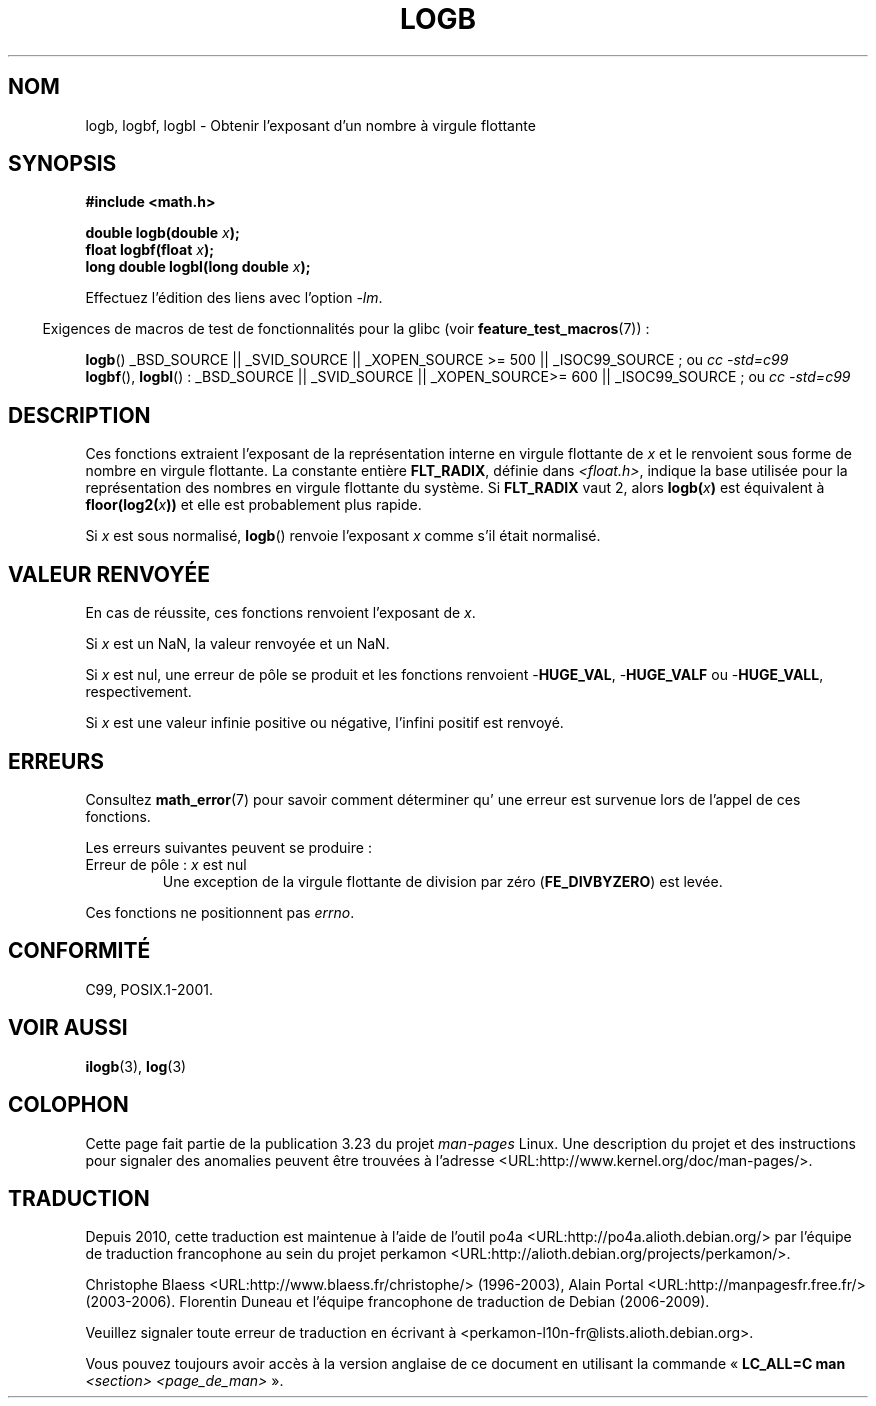 .\" Copyright 2004 Andries Brouwer <aeb@cwi.nl>.
.\" and Copyright 2008, Linux Foundation, written by Michael Kerrisk
.\"     <mtk.manpages@gmail.com>
.\"
.\" Permission is granted to make and distribute verbatim copies of this
.\" manual provided the copyright notice and this permission notice are
.\" preserved on all copies.
.\"
.\" Permission is granted to copy and distribute modified versions of this
.\" manual under the conditions for verbatim copying, provided that the
.\" entire resulting derived work is distributed under the terms of a
.\" permission notice identical to this one.
.\"
.\" Since the Linux kernel and libraries are constantly changing, this
.\" manual page may be incorrect or out-of-date.  The author(s) assume no
.\" responsibility for errors or omissions, or for damages resulting from
.\" the use of the information contained herein.  The author(s) may not
.\" have taken the same level of care in the production of this manual,
.\" which is licensed free of charge, as they might when working
.\" professionally.
.\"
.\" Formatted or processed versions of this manual, if unaccompanied by
.\" the source, must acknowledge the copyright and authors of this work.
.\"
.\" Inspired by a page by Walter Harms created 2002-08-10
.\"
.\"*******************************************************************
.\"
.\" This file was generated with po4a. Translate the source file.
.\"
.\"*******************************************************************
.TH LOGB 3 "5 août 2008" "" "Manuel du programmeur Linux"
.SH NOM
logb, logbf, logbl \- Obtenir l'exposant d'un nombre à virgule flottante
.SH SYNOPSIS
\fB#include <math.h>\fP
.sp
\fBdouble logb(double \fP\fIx\fP\fB);\fP
.br
\fBfloat logbf(float \fP\fIx\fP\fB);\fP
.br
\fBlong double logbl(long double \fP\fIx\fP\fB);\fP
.sp
Effectuez l'édition des liens avec l'option \fI\-lm\fP.
.sp
.in -4n
Exigences de macros de test de fonctionnalités pour la glibc (voir
\fBfeature_test_macros\fP(7))\ :
.in
.sp
.ad l
\fBlogb\fP()\: _BSD_SOURCE || _SVID_SOURCE || _XOPEN_SOURCE\ >=\ 500 ||
_ISOC99_SOURCE\ ; ou \fIcc\ \-std=c99\fP
.br
\fBlogbf\fP(), \fBlogbl\fP()\ : _BSD_SOURCE || _SVID_SOURCE || _XOPEN_SOURCE\
>=\ 600 || _ISOC99_SOURCE\ ; ou \fIcc\ \-std=c99\fP
.ad b
.SH DESCRIPTION
Ces fonctions extraient l'exposant de la représentation interne en virgule
flottante de \fIx\fP et le renvoient sous forme de nombre en virgule
flottante. La constante entière \fBFLT_RADIX\fP, définie dans
\fI<float.h>\fP, indique la base utilisée pour la représentation des
nombres en virgule flottante du système. Si \fBFLT_RADIX\fP vaut 2, alors
\fBlogb(\fP\fIx\fP\fB)\fP est équivalent à \fBfloor(log2(\fP\fIx\fP\fB))\fP et elle est
probablement plus rapide.
.LP
Si \fIx\fP est sous normalisé, \fBlogb\fP() renvoie l'exposant \fIx\fP comme s'il
était normalisé.
.SH "VALEUR RENVOYÉE"
En cas de réussite, ces fonctions renvoient l'exposant de \fIx\fP.

Si \fIx\fP est un NaN, la valeur renvoyée et un NaN.

Si \fIx\fP est nul, une erreur de pôle se produit et les fonctions renvoient
\-\fBHUGE_VAL\fP, \-\fBHUGE_VALF\fP ou \-\fBHUGE_VALL\fP, respectivement.

Si \fIx\fP est une valeur infinie positive ou négative, l'infini positif est
renvoyé.
.SH ERREURS
Consultez \fBmath_error\fP(7) pour savoir comment déterminer qu' une erreur est
survenue lors de l'appel de ces fonctions.
.PP
Les erreurs suivantes peuvent se produire\ :
.TP 
Erreur de pôle\ : \fIx\fP est nul
.\" .I errno
.\" is set to
.\" .BR ERANGE .
Une exception de la virgule flottante de division par zéro (\fBFE_DIVBYZERO\fP)
est levée.
.PP
.\" FIXME . Is it intentional that these functions do not set errno?
.\" log(), log2(), log10() do set errno
.\" Bug raised: http://sources.redhat.com/bugzilla/show_bug.cgi?id=6793
.\"
.\" .SH HISTORY
.\" The
.\" .BR logb ()
.\" function occurs in 4.3BSD.
.\" see IEEE.3 in the 4.3BSD manual
Ces fonctions ne positionnent pas \fIerrno\fP.
.SH CONFORMITÉ
C99, POSIX.1\-2001.
.SH "VOIR AUSSI"
\fBilogb\fP(3), \fBlog\fP(3)
.SH COLOPHON
Cette page fait partie de la publication 3.23 du projet \fIman\-pages\fP
Linux. Une description du projet et des instructions pour signaler des
anomalies peuvent être trouvées à l'adresse
<URL:http://www.kernel.org/doc/man\-pages/>.
.SH TRADUCTION
Depuis 2010, cette traduction est maintenue à l'aide de l'outil
po4a <URL:http://po4a.alioth.debian.org/> par l'équipe de
traduction francophone au sein du projet perkamon
<URL:http://alioth.debian.org/projects/perkamon/>.
.PP
Christophe Blaess <URL:http://www.blaess.fr/christophe/> (1996-2003),
Alain Portal <URL:http://manpagesfr.free.fr/> (2003-2006).
Florentin Duneau et l'équipe francophone de traduction de Debian\ (2006-2009).
.PP
Veuillez signaler toute erreur de traduction en écrivant à
<perkamon\-l10n\-fr@lists.alioth.debian.org>.
.PP
Vous pouvez toujours avoir accès à la version anglaise de ce document en
utilisant la commande
«\ \fBLC_ALL=C\ man\fR \fI<section>\fR\ \fI<page_de_man>\fR\ ».
